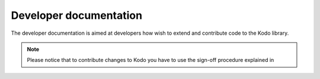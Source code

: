 Developer documentation
-----------------------

The developer documentation is aimed at developers how wish to extend and
contribute code to the Kodo library.

.. note::
  Please notice that to contribute changes to Kodo you have to use the
  sign-off procedure explained in
